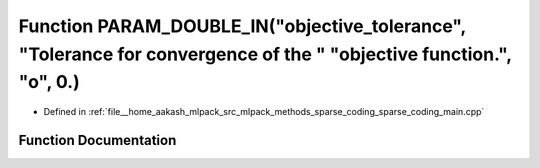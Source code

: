 .. _exhale_function_sparse__coding__main_8cpp_1ab077d5079c1b877de389bee16904e2ba:

Function PARAM_DOUBLE_IN("objective_tolerance", "Tolerance for convergence of the " "objective function.", "o", 0.)
===================================================================================================================

- Defined in :ref:`file__home_aakash_mlpack_src_mlpack_methods_sparse_coding_sparse_coding_main.cpp`


Function Documentation
----------------------


.. doxygenfunction:: PARAM_DOUBLE_IN("objective_tolerance", "Tolerance for convergence of the " "objective function.", "o", 0.)
